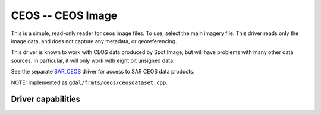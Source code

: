 .. _raster.ceos:

================================================================================
CEOS -- CEOS Image
================================================================================

.. shortname:: CEOS

.. built_in_by_default::

This is a simple, read-only reader for ceos image files. To use, select
the main imagery file. This driver reads only the image data, and does
not capture any metadata, or georeferencing.

This driver is known to work with CEOS data produced by Spot Image, but
will have problems with many other data sources. In particular, it will
only work with eight bit unsigned data.

See the separate `SAR_CEOS <#SAR_CEOS>`__ driver for access to SAR CEOS
data products.

NOTE: Implemented as ``gdal/frmts/ceos/ceosdataset.cpp``.

Driver capabilities
-------------------

.. supports_createcopy::

.. supports_virtualio::
